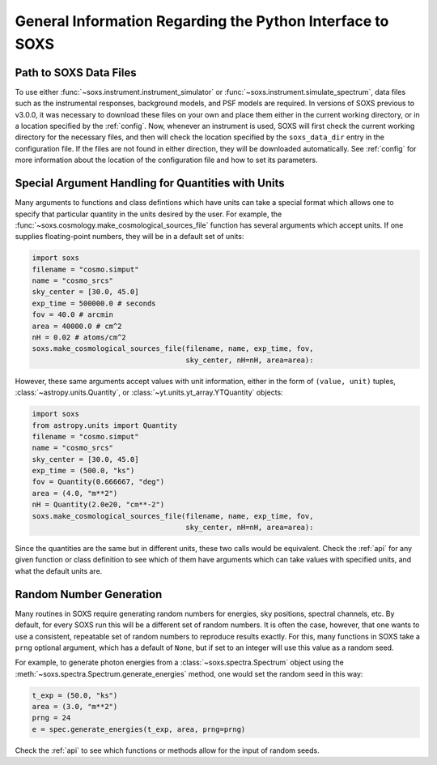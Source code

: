 .. _general-info:

General Information Regarding the Python Interface to SOXS
==========================================================

.. _response-path:

Path to SOXS Data Files
-----------------------

To use either :func:`~soxs.instrument.instrument_simulator` or 
:func:`~soxs.instrument.simulate_spectrum`, data files such as the instrumental
responses, background models, and PSF models are required. In versions of SOXS
previous to v3.0.0, it was necessary to download these files on your own and
place them either in the current working directory, or in a location specified
by the :ref:`config`. Now, whenever an instrument is used, SOXS will first 
check the current working directory for the necessary files, and then will 
check the location specified by the ``soxs_data_dir`` entry in the configuration
file. If the files are not found in either direction, they will be downloaded
automatically. See :ref:`config` for more information about the location of the 
configuration file and how to set its parameters.

.. _units:

Special Argument Handling for Quantities with Units
---------------------------------------------------

Many arguments to functions and class defintions which have units can 
take a special format which allows one to specify that particular
quantity in the units desired by the user. For example, the 
:func:`~soxs.cosmology.make_cosmological_sources_file` function has
several arguments which accept units. If one supplies floating-point
numbers, they will be in a default set of units:

.. code-block:: python

    import soxs
    filename = "cosmo.simput"
    name = "cosmo_srcs"
    sky_center = [30.0, 45.0]
    exp_time = 500000.0 # seconds
    fov = 40.0 # arcmin
    area = 40000.0 # cm^2
    nH = 0.02 # atoms/cm^2
    soxs.make_cosmological_sources_file(filename, name, exp_time, fov, 
                                        sky_center, nH=nH, area=area):

However, these same arguments accept values with unit information, either in the
form of ``(value, unit)`` tuples, :class:`~astropy.units.Quantity`, or
:class:`~yt.units.yt_array.YTQuantity` objects:

.. code-block:: python

    import soxs
    from astropy.units import Quantity
    filename = "cosmo.simput"
    name = "cosmo_srcs"
    sky_center = [30.0, 45.0]
    exp_time = (500.0, "ks")
    fov = Quantity(0.666667, "deg")
    area = (4.0, "m**2") 
    nH = Quantity(2.0e20, "cm**-2") 
    soxs.make_cosmological_sources_file(filename, name, exp_time, fov, 
                                        sky_center, nH=nH, area=area):

Since the quantities are the same but in different units, these two calls would
be equivalent. Check the :ref:`api` for any given function or class definition 
to see which of them have arguments which can take values with specified units, 
and what the default units are.

.. _random-numbers:

Random Number Generation
------------------------

Many routines in SOXS require generating random numbers for energies, sky
positions, spectral channels, etc. By default, for every SOXS run this will
be a different set of random numbers. It is often the case, however, that one
wants to use a consistent, repeatable set of random numbers to reproduce results
exactly. For this, many functions in SOXS take a ``prng`` optional argument, 
which has a default of ``None``, but if set to an integer will use this value as
a random seed. 

For example, to generate photon energies from a :class:`~soxs.spectra.Spectrum`
object using the :meth:`~soxs.spectra.Spectrum.generate_energies` method, one 
would set the random seed in this way:

.. code-block:: python

    t_exp = (50.0, "ks")
    area = (3.0, "m**2")
    prng = 24
    e = spec.generate_energies(t_exp, area, prng=prng)

Check the :ref:`api` to see which functions or methods allow for the input of 
random seeds. 